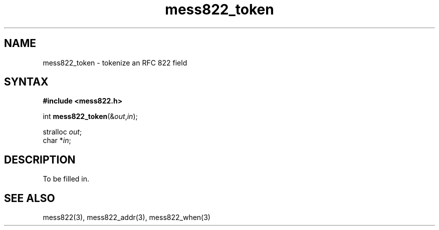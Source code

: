 .TH mess822_token 3
.SH NAME
mess822_token \- tokenize an RFC 822 field
.SH SYNTAX
.B #include <mess822.h>

int \fBmess822_token\fP(&\fIout\fR,\fIin\fR);

stralloc \fIout\fR;
.br
char *\fIin\fR;
.SH DESCRIPTION
To be filled in.
.SH "SEE ALSO"
mess822(3),
mess822_addr(3),
mess822_when(3)
